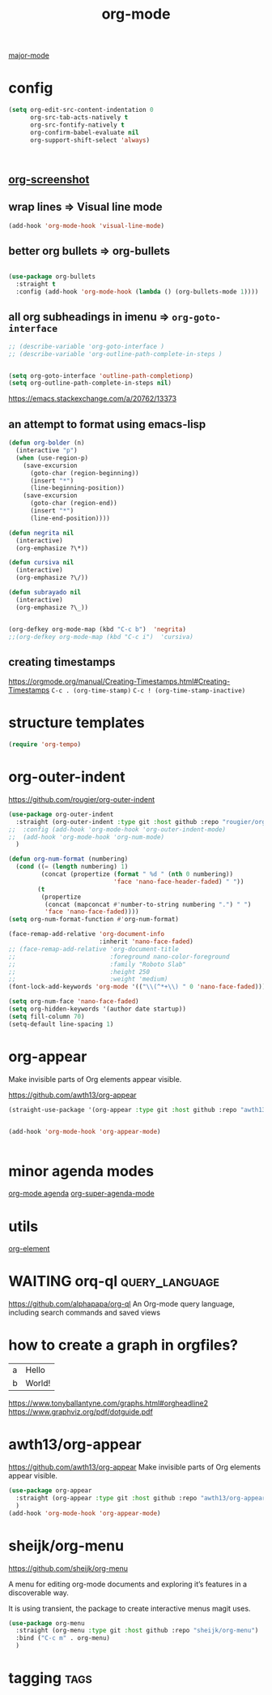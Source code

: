 :PROPERTIES:
:ID:       6C0A8A8F-69F8-46C0-8EEE-E93B4BC06682
:END:
#+TITLE: org-mode
#+FILETAGS: :orgmode
[[id:B39AECDA-33D7-4717-8044-E40BD40B05EC][major-mode]]

* config

  #+BEGIN_SRC emacs-lisp :results silent
    (setq org-edit-src-content-indentation 0
          org-src-tab-acts-natively t
          org-src-fontify-natively t
          org-confirm-babel-evaluate nil
          org-support-shift-select 'always)



  #+END_SRC


** [[id:8F3663A1-8B03-402E-BD86-6F954122BA43][org-screenshot]]

** wrap lines => Visual line mode
 #+BEGIN_SRC emacs-lisp :results silent
 (add-hook 'org-mode-hook 'visual-line-mode)
 #+END_SRC


** better org bullets => org-bullets

#+BEGIN_SRC emacs-lisp :results silent

(use-package org-bullets
  :straight t
  :config (add-hook 'org-mode-hook (lambda () (org-bullets-mode 1))))

#+END_SRC



** all org subheadings in imenu => ~org-goto-interface~

#+BEGIN_SRC emacs-lisp :results silent
;; (describe-variable 'org-goto-interface )
;; (describe-variable 'org-outline-path-complete-in-steps )
#+END_SRC

#+BEGIN_SRC emacs-lisp :results silent

(setq org-goto-interface 'outline-path-completionp)
(setq org-outline-path-complete-in-steps nil)

#+END_SRC



https://emacs.stackexchange.com/a/20762/13373




** an attempt to format using emacs-lisp
#+BEGIN_SRC emacs-lisp  :results silent
(defun org-bolder (n)
  (interactive "p")
  (when (use-region-p)
    (save-excursion
      (goto-char (region-beginning))
      (insert "*")
      (line-beginning-position))
    (save-excursion
      (goto-char (region-end))
      (insert "*")
      (line-end-position))))

(defun negrita nil
  (interactive)
  (org-emphasize ?\*))

(defun cursiva nil
  (interactive)
  (org-emphasize ?\/))

(defun subrayado nil
  (interactive)
  (org-emphasize ?\_))


(org-defkey org-mode-map (kbd "C-c b")  'negrita)
;;(org-defkey org-mode-map (kbd "C-c i")  'cursiva)
#+END_SRC






** creating timestamps
   https://orgmode.org/manual/Creating-Timestamps.html#Creating-Timestamps
   =C-c . (org-time-stamp)=
   =C-c ! (org-time-stamp-inactive)=

* structure templates
#+BEGIN_SRC emacs-lisp :results silent
(require 'org-tempo)
#+END_SRC

* org-outer-indent
https://github.com/rougier/org-outer-indent
#+BEGIN_SRC emacs-lisp :results silent
(use-package org-outer-indent
  :straight (org-outer-indent :type git :host github :repo "rougier/org-outer-indent")
;;  :config (add-hook 'org-mode-hook 'org-outer-indent-mode)
;;  (add-hook 'org-mode-hook 'org-num-mode)
  )

#+END_SRC


#+BEGIN_SRC emacs-lisp :results silent
(defun org-num-format (numbering)
  (cond ((= (length numbering) 1)
         (concat (propertize (format " %d " (nth 0 numbering))
                             'face 'nano-face-header-faded) " "))
        (t
         (propertize
          (concat (mapconcat #'number-to-string numbering ".") " ")
          'face 'nano-face-faded))))
(setq org-num-format-function #'org-num-format)

(face-remap-add-relative 'org-document-info
                         :inherit 'nano-face-faded)
;; (face-remap-add-relative 'org-document-title
;;                          :foreground nano-color-foreground
;;                          :family "Roboto Slab"
;;                          :height 250
;;                          :weight 'medium)
(font-lock-add-keywords 'org-mode '(("\\(^*+\\) " 0 'nano-face-faded)))

(setq org-num-face 'nano-face-faded)
(setq org-hidden-keywords '(author date startup))
(setq fill-column 70)
(setq-default line-spacing 1)
#+END_SRC



* org-appear
Make invisible parts of Org elements appear visible.


https://github.com/awth13/org-appear


#+BEGIN_SRC emacs-lisp :results silent
(straight-use-package '(org-appear :type git :host github :repo "awth13/org-appear"))


(add-hook 'org-mode-hook 'org-appear-mode)


#+END_SRC



* minor agenda modes
  [[id:70414820-F3B0-429D-84DB-22920D8D7E8F][org-mode agenda]]
  [[id:9676C7B3-2F34-4CE8-87B5-1CDB656D7718][org-super-agenda-mode]]


* utils
  [[id:08EED441-17E3-46FA-812C-F0E6CC4A7896][org-element]]



* WAITING orq-ql                                             :query_language:
  https://github.com/alphapapa/org-ql
  An Org-mode query language, including search commands and saved views


* how to create a graph in orgfiles?

#+name: dot-eg-table
| a | Hello  |
| b | World! |



#+name: make-dot
#+BEGIN_SRC emacs-lisp :var table=dot-eg-table :results output :exports none
(mapcar #'(lambda (x)
            (princ (format "%s [label =\"%s\", shape = \"box\"];\n"
                           (first x) (second x)))) table)
(princ (format "%s -- %s;\n" (first (first table)) (first (second table))))
#+END_SRC

#+BEGIN_SRC dot :file images/test-dot.png :var input=make-dot :exports results
graph {
 $input
}
#+END_SRC



https://www.tonyballantyne.com/graphs.html#orgheadline2
https://www.graphviz.org/pdf/dotguide.pdf



* awth13/org-appear
https://github.com/awth13/org-appear
Make invisible parts of Org elements appear visible.

#+BEGIN_SRC emacs-lisp :results silent
(use-package org-appear
  :straight (org-appear :type git :host github :repo "awth13/org-appear")
  )
(add-hook 'org-mode-hook 'org-appear-mode)

#+END_SRC



* sheijk/org-menu
https://github.com/sheijk/org-menu

A menu for editing org-mode documents and exploring it’s features in a discoverable way.

It is using transient, the package to create interactive menus magit uses.


#+BEGIN_SRC emacs-lisp :results silent
(use-package org-menu
  :straight (org-menu :type git :host github :repo "sheijk/org-menu")
  :bind ("C-c m" . org-menu)
  )

#+END_SRC


* tagging                                                               :tags:
